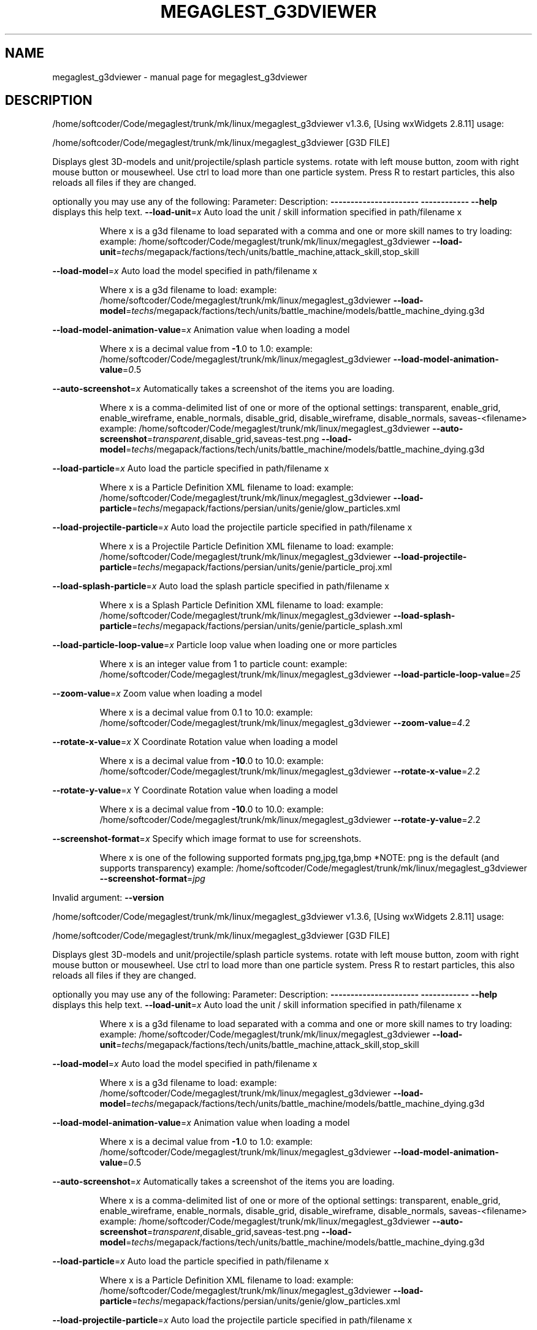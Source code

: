 .\" DO NOT MODIFY THIS FILE!  It was generated by help2man 1.40.4.
.TH MEGAGLEST_G3DVIEWER "1" "December 2011" "megaglest_g3dviewer " "User Commands"
.SH NAME
megaglest_g3dviewer \- manual page for megaglest_g3dviewer 
.SH DESCRIPTION
/home/softcoder/Code/megaglest/trunk/mk/linux/megaglest_g3dviewer v1.3.6, [Using wxWidgets 2.8.11] usage:
.PP
/home/softcoder/Code/megaglest/trunk/mk/linux/megaglest_g3dviewer [G3D FILE]
.PP
Displays glest 3D\-models and unit/projectile/splash particle systems.
rotate with left mouse button, zoom with right mouse button or mousewheel.
Use ctrl to load more than one particle system.
Press R to restart particles, this also reloads all files if they are changed.
.PP
optionally you may use any of the following:
Parameter:                      Description:
\fB\-\-\-\-\-\-\-\-\-\-\-\-\-\-\-\-\-\-\-\-\-\-\fR          \fB\-\-\-\-\-\-\-\-\-\-\-\-\fR
\fB\-\-help\fR                          displays this help text.
\fB\-\-load\-unit\fR=\fIx\fR                   Auto load the unit / skill information specified in path/filename x
.IP
Where x is a g3d filename to load separated with a comma and one or more skill names to try loading:
example: /home/softcoder/Code/megaglest/trunk/mk/linux/megaglest_g3dviewer \fB\-\-load\-unit\fR=\fItechs\fR/megapack/factions/tech/units/battle_machine,attack_skill,stop_skill
.PP
\fB\-\-load\-model\fR=\fIx\fR                  Auto load the model specified in path/filename x
.IP
Where x is a g3d filename to load:
example: /home/softcoder/Code/megaglest/trunk/mk/linux/megaglest_g3dviewer \fB\-\-load\-model\fR=\fItechs\fR/megapack/factions/tech/units/battle_machine/models/battle_machine_dying.g3d
.PP
\fB\-\-load\-model\-animation\-value\fR=\fIx\fR          Animation value when loading a model
.IP
Where x is a decimal value from \fB\-1\fR.0 to 1.0:
example: /home/softcoder/Code/megaglest/trunk/mk/linux/megaglest_g3dviewer \fB\-\-load\-model\-animation\-value\fR=\fI0\fR.5
.PP
\fB\-\-auto\-screenshot\fR=\fIx\fR             Automatically takes a screenshot of the items you are loading.
.IP
Where x is a comma\-delimited list of one or more of the optional settings:
transparent, enable_grid, enable_wireframe, enable_normals,
disable_grid, disable_wireframe, disable_normals, saveas\-<filename>
example: /home/softcoder/Code/megaglest/trunk/mk/linux/megaglest_g3dviewer \fB\-\-auto\-screenshot\fR=\fItransparent\fR,disable_grid,saveas\-test.png \fB\-\-load\-model\fR=\fItechs\fR/megapack/factions/tech/units/battle_machine/models/battle_machine_dying.g3d
.PP
\fB\-\-load\-particle\fR=\fIx\fR               Auto load the particle specified in path/filename x
.IP
Where x is a Particle Definition XML filename to load:
example: /home/softcoder/Code/megaglest/trunk/mk/linux/megaglest_g3dviewer \fB\-\-load\-particle\fR=\fItechs\fR/megapack/factions/persian/units/genie/glow_particles.xml
.PP
\fB\-\-load\-projectile\-particle\fR=\fIx\fR    Auto load the projectile particle specified in path/filename x
.IP
Where x is a Projectile Particle Definition XML filename to load:
example: /home/softcoder/Code/megaglest/trunk/mk/linux/megaglest_g3dviewer \fB\-\-load\-projectile\-particle\fR=\fItechs\fR/megapack/factions/persian/units/genie/particle_proj.xml
.PP
\fB\-\-load\-splash\-particle\fR=\fIx\fR        Auto load the splash particle specified in path/filename x
.IP
Where x is a Splash Particle Definition XML filename to load:
example: /home/softcoder/Code/megaglest/trunk/mk/linux/megaglest_g3dviewer \fB\-\-load\-splash\-particle\fR=\fItechs\fR/megapack/factions/persian/units/genie/particle_splash.xml
.PP
\fB\-\-load\-particle\-loop\-value\fR=\fIx\fR    Particle loop value when loading one or more particles
.IP
Where x is an integer value from 1 to particle count:
example: /home/softcoder/Code/megaglest/trunk/mk/linux/megaglest_g3dviewer \fB\-\-load\-particle\-loop\-value\fR=\fI25\fR
.PP
\fB\-\-zoom\-value\fR=\fIx\fR                  Zoom value when loading a model
.IP
Where x is a decimal value from 0.1 to 10.0:
example: /home/softcoder/Code/megaglest/trunk/mk/linux/megaglest_g3dviewer \fB\-\-zoom\-value\fR=\fI4\fR.2
.PP
\fB\-\-rotate\-x\-value\fR=\fIx\fR              X Coordinate Rotation value when loading a model
.IP
Where x is a decimal value from \fB\-10\fR.0 to 10.0:
example: /home/softcoder/Code/megaglest/trunk/mk/linux/megaglest_g3dviewer \fB\-\-rotate\-x\-value\fR=\fI2\fR.2
.PP
\fB\-\-rotate\-y\-value\fR=\fIx\fR              Y Coordinate Rotation value when loading a model
.IP
Where x is a decimal value from \fB\-10\fR.0 to 10.0:
example: /home/softcoder/Code/megaglest/trunk/mk/linux/megaglest_g3dviewer \fB\-\-rotate\-y\-value\fR=\fI2\fR.2
.PP
\fB\-\-screenshot\-format\fR=\fIx\fR           Specify which image format to use for screenshots.
.IP
Where x is one of the following supported formats
png,jpg,tga,bmp
*NOTE: png is the default (and supports transparency)
example: /home/softcoder/Code/megaglest/trunk/mk/linux/megaglest_g3dviewer \fB\-\-screenshot\-format\fR=\fIjpg\fR
.PP
Invalid argument: \fB\-\-version\fR
.PP
/home/softcoder/Code/megaglest/trunk/mk/linux/megaglest_g3dviewer v1.3.6, [Using wxWidgets 2.8.11] usage:
.PP
/home/softcoder/Code/megaglest/trunk/mk/linux/megaglest_g3dviewer [G3D FILE]
.PP
Displays glest 3D\-models and unit/projectile/splash particle systems.
rotate with left mouse button, zoom with right mouse button or mousewheel.
Use ctrl to load more than one particle system.
Press R to restart particles, this also reloads all files if they are changed.
.PP
optionally you may use any of the following:
Parameter:                      Description:
\fB\-\-\-\-\-\-\-\-\-\-\-\-\-\-\-\-\-\-\-\-\-\-\fR          \fB\-\-\-\-\-\-\-\-\-\-\-\-\fR
\fB\-\-help\fR                          displays this help text.
\fB\-\-load\-unit\fR=\fIx\fR                   Auto load the unit / skill information specified in path/filename x
.IP
Where x is a g3d filename to load separated with a comma and one or more skill names to try loading:
example: /home/softcoder/Code/megaglest/trunk/mk/linux/megaglest_g3dviewer \fB\-\-load\-unit\fR=\fItechs\fR/megapack/factions/tech/units/battle_machine,attack_skill,stop_skill
.PP
\fB\-\-load\-model\fR=\fIx\fR                  Auto load the model specified in path/filename x
.IP
Where x is a g3d filename to load:
example: /home/softcoder/Code/megaglest/trunk/mk/linux/megaglest_g3dviewer \fB\-\-load\-model\fR=\fItechs\fR/megapack/factions/tech/units/battle_machine/models/battle_machine_dying.g3d
.PP
\fB\-\-load\-model\-animation\-value\fR=\fIx\fR          Animation value when loading a model
.IP
Where x is a decimal value from \fB\-1\fR.0 to 1.0:
example: /home/softcoder/Code/megaglest/trunk/mk/linux/megaglest_g3dviewer \fB\-\-load\-model\-animation\-value\fR=\fI0\fR.5
.PP
\fB\-\-auto\-screenshot\fR=\fIx\fR             Automatically takes a screenshot of the items you are loading.
.IP
Where x is a comma\-delimited list of one or more of the optional settings:
transparent, enable_grid, enable_wireframe, enable_normals,
disable_grid, disable_wireframe, disable_normals, saveas\-<filename>
example: /home/softcoder/Code/megaglest/trunk/mk/linux/megaglest_g3dviewer \fB\-\-auto\-screenshot\fR=\fItransparent\fR,disable_grid,saveas\-test.png \fB\-\-load\-model\fR=\fItechs\fR/megapack/factions/tech/units/battle_machine/models/battle_machine_dying.g3d
.PP
\fB\-\-load\-particle\fR=\fIx\fR               Auto load the particle specified in path/filename x
.IP
Where x is a Particle Definition XML filename to load:
example: /home/softcoder/Code/megaglest/trunk/mk/linux/megaglest_g3dviewer \fB\-\-load\-particle\fR=\fItechs\fR/megapack/factions/persian/units/genie/glow_particles.xml
.PP
\fB\-\-load\-projectile\-particle\fR=\fIx\fR    Auto load the projectile particle specified in path/filename x
.IP
Where x is a Projectile Particle Definition XML filename to load:
example: /home/softcoder/Code/megaglest/trunk/mk/linux/megaglest_g3dviewer \fB\-\-load\-projectile\-particle\fR=\fItechs\fR/megapack/factions/persian/units/genie/particle_proj.xml
.PP
\fB\-\-load\-splash\-particle\fR=\fIx\fR        Auto load the splash particle specified in path/filename x
.IP
Where x is a Splash Particle Definition XML filename to load:
example: /home/softcoder/Code/megaglest/trunk/mk/linux/megaglest_g3dviewer \fB\-\-load\-splash\-particle\fR=\fItechs\fR/megapack/factions/persian/units/genie/particle_splash.xml
.PP
\fB\-\-load\-particle\-loop\-value\fR=\fIx\fR    Particle loop value when loading one or more particles
.IP
Where x is an integer value from 1 to particle count:
example: /home/softcoder/Code/megaglest/trunk/mk/linux/megaglest_g3dviewer \fB\-\-load\-particle\-loop\-value\fR=\fI25\fR
.PP
\fB\-\-zoom\-value\fR=\fIx\fR                  Zoom value when loading a model
.IP
Where x is a decimal value from 0.1 to 10.0:
example: /home/softcoder/Code/megaglest/trunk/mk/linux/megaglest_g3dviewer \fB\-\-zoom\-value\fR=\fI4\fR.2
.PP
\fB\-\-rotate\-x\-value\fR=\fIx\fR              X Coordinate Rotation value when loading a model
.IP
Where x is a decimal value from \fB\-10\fR.0 to 10.0:
example: /home/softcoder/Code/megaglest/trunk/mk/linux/megaglest_g3dviewer \fB\-\-rotate\-x\-value\fR=\fI2\fR.2
.PP
\fB\-\-rotate\-y\-value\fR=\fIx\fR              Y Coordinate Rotation value when loading a model
.IP
Where x is a decimal value from \fB\-10\fR.0 to 10.0:
example: /home/softcoder/Code/megaglest/trunk/mk/linux/megaglest_g3dviewer \fB\-\-rotate\-y\-value\fR=\fI2\fR.2
.PP
\fB\-\-screenshot\-format\fR=\fIx\fR           Specify which image format to use for screenshots.
.IP
Where x is one of the following supported formats
png,jpg,tga,bmp
*NOTE: png is the default (and supports transparency)
example: /home/softcoder/Code/megaglest/trunk/mk/linux/megaglest_g3dviewer \fB\-\-screenshot\-format\fR=\fIjpg\fR
